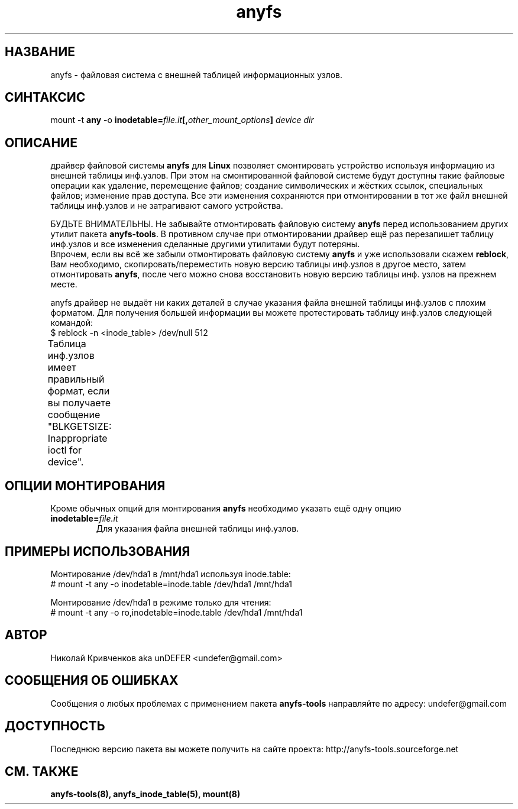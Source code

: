 .TH anyfs 8 "05 Aug 2006" "Version 0.84.5"
.SH "НАЗВАНИЕ"
anyfs \- файловая система с внешней таблицей информационных узлов.
.SH "СИНТАКСИС"
.RB "mount -t " any " -o
.BI inodetable= file.it "[," other_mount_options ] " device dir"

.SH "ОПИСАНИЕ"
драйвер файловой системы 
.B anyfs 
для 
.B Linux
позволяет смонтировать \
устройство используя информацию из внешней таблицы инф.узлов. \
При этом на смонтированной файловой системе будут доступны такие \
файловые операции как удаление, перемещение файлов; создание \
символических и жёстких ссылок, специальных файлов; изменение прав доступа. \
Все эти изменения сохраняются при отмонтировании в тот же файл \
внешней таблицы инф.узлов и не затрагивают самого устройства.

БУДЬТЕ ВНИМАТЕЛЬНЫ. Не забывайте отмонтировать файловую систему
.B anyfs
перед использованием других утилит пакета
.BR anyfs-tools .
В противном случае при отмонтировании драйвер ещё раз перезапишет \
таблицу инф.узлов и все изменения сделанные другими утилитами будут потеряны.
.br
Впрочем, если вы всё же забыли отмонтировать файловую систему
.B anyfs
и уже использовали скажем
.BR reblock ,
Вам необходимо, скопировать/переместить новую версию таблицы инф.узлов \
в другое место, затем отмонтировать
.BR anyfs ,
после чего можно снова восстановить новую версию таблицы инф. узлов на \
прежнем месте.

anyfs драйвер не выдаёт ни каких деталей в случае указания \
файла внешней таблицы инф.узлов с плохим форматом. \
Для получения большей информации вы можете протестировать таблицу инф.узлов \
следующей командой:
.br
$ reblock -n <inode_table> /dev/null 512

Таблица инф.узлов имеет правильный формат, если вы получаете сообщение \
"BLKGETSIZE: Inappropriate ioctl for device".
	
.SH "ОПЦИИ МОНТИРОВАНИЯ"
Кроме обычных опций для монтирования
.B anyfs
необходимо указать ещё одну опцию
.TP
.BI  inodetable= file.it
Для указания файла внешней таблицы инф.узлов.

.SH "ПРИМЕРЫ ИСПОЛЬЗОВАНИЯ"
Монтирование /dev/hda1 в /mnt/hda1 используя inode.table:
.br
# mount -t any -o inodetable=inode.table /dev/hda1 /mnt/hda1

Монтирование /dev/hda1 в режиме только для чтения:
.br
# mount -t any -o ro,inodetable=inode.table /dev/hda1 /mnt/hda1

.SH "АВТОР"
Николай Кривченков aka unDEFER <undefer@gmail.com>

.SH "СООБЩЕНИЯ ОБ ОШИБКАХ"
Сообщения о любых проблемах с применением пакета
.B anyfs-tools
направляйте по адресу:
undefer@gmail.com

.SH "ДОСТУПНОСТЬ"
Последнюю версию пакета вы можете получить на сайте проекта: \
http://anyfs-tools.sourceforge.net

.SH "СМ. ТАКЖЕ"
.BR anyfs-tools(8),
.BR anyfs_inode_table(5),
.BR mount(8)
